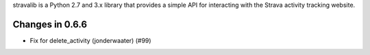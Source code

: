 stravalib is a Python 2.7 and 3.x library that provides a simple API for interacting
with the Strava activity tracking website.

Changes in 0.6.6
----------------
* Fix for delete_activity (jonderwaater) (#99)



